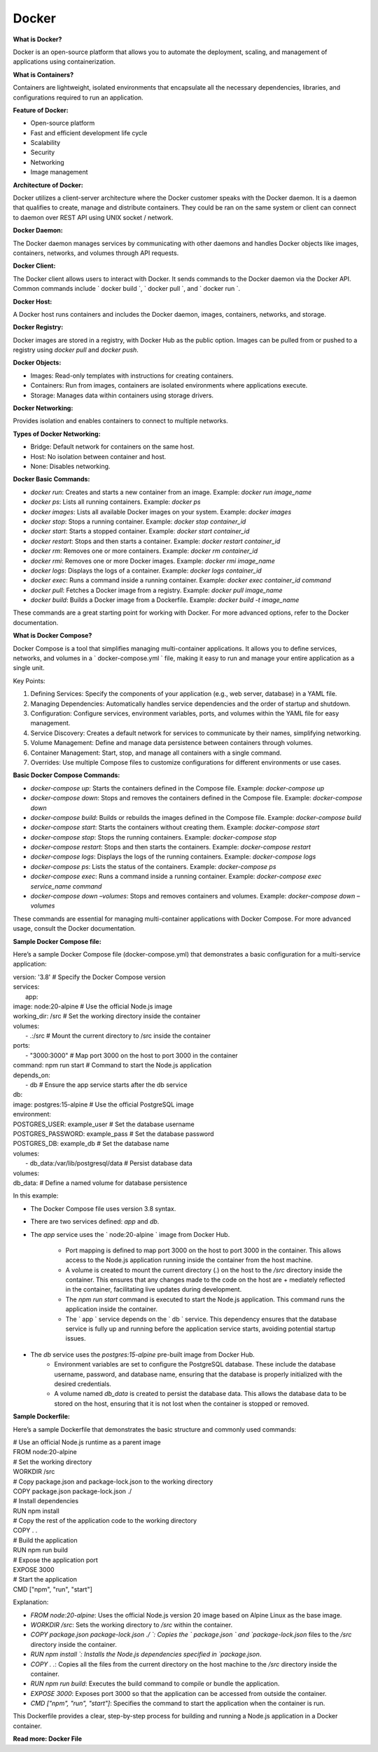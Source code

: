 Docker
===================================

**What is Docker?**

Docker is an open-source platform that  allows you to automate the deployment,  scaling, and management of applications  using containerization. 

**What is Containers?**

Containers are lightweight, isolated  environments that encapsulate all the  necessary dependencies, libraries, and configurations required to run an application. 

**Feature of Docker:**

- Open-source platform 
- Fast and efficient development life cycle 
- Scalability 
- Security 
- Networking 
- Image management

**Architecture of Docker:**  

Docker utilizes a client-server architecture where the Docker customer speaks with the Docker daemon. It is a daemon that qualifies to create, manage and distribute containers. They  could be ran on the same system or client can  connect to daemon over REST API using UNIX  socket / network.

**Docker Daemon:**

The Docker daemon manages services by communicating with other daemons and handles Docker objects like images, containers, networks, and volumes through API requests. 

**Docker Client:**

The Docker client allows users to interact  with Docker. It sends commands to the Docker daemon via the Docker API. Common commands  include ` docker build `, ` docker pull `,  and ` docker run `.  

**Docker Host:**

A Docker host runs containers and includes  the Docker daemon, images, containers, networks, and storage.

**Docker Registry:**

Docker images are stored in a registry, with  Docker Hub as the public option. Images can be  pulled from or pushed to a registry using  `docker pull` and `docker push`.

**Docker Objects:**

- Images: Read-only templates with  instructions for creating containers. 
- Containers: Run from images, containers are  isolated environments where applications  execute. 
- Storage: Manages data within containers  using storage drivers.

**Docker Networking:**

Provides isolation and enables containers to connect to multiple networks. 

**Types of Docker Networking:**

- Bridge: Default network for containers on  the same host.  
- Host: No isolation between container and  host.  
- None: Disables networking. 

**Docker Basic Commands:**

- `docker run`: Creates and starts a new container from an image. Example: `docker run image_name`  
- `docker ps`: Lists all running containers. Example: `docker ps` 
- `docker images`: Lists all available Docker images on your system. Example: `docker images` 
- `docker stop`: Stops a running container. Example: `docker stop container_id` 
- `docker start`: Starts a stopped container. Example: `docker start container_id` 
- `docker restart`: Stops and then starts a container.  Example: `docker restart container_id` 
- `docker rm`: Removes one or more containers.  Example: `docker rm container_id` 
- `docker rmi`: Removes one or more Docker images. Example: `docker rmi image_name` 
- `docker logs`: Displays the logs of a container. Example: `docker logs container_id` 
- `docker exec`: Runs a command inside a running container. Example: `docker exec container_id command` 
- `docker pull`: Fetches a Docker image from a registry. Example: `docker pull image_name` 
- `docker build`: Builds a Docker image from a Dockerfile. Example: `docker build -t image_name` 

These commands are a great starting point for working with Docker.  For more advanced options, refer to the Docker documentation.

**What is Docker Compose?**

Docker Compose is a tool that simplifies  managing multi-container applications. It allows  you to define services, networks, and volumes in  a ` docker-compose.yml ` file, making it easy to  run and manage your entire application as a  single unit. 

Key Points:

1. Defining Services: Specify the components of your  application (e.g., web server, database) in a YAML file.    
2. Managing Dependencies: Automatically handles  service dependencies and the order of startup and  shutdown.  
3. Configuration: Configure services, environment  variables, ports, and volumes within the YAML file for  easy management.  
4. Service Discovery: Creates a default network for  services to communicate by their names, simplifying  networking.
5. Volume Management: Define and manage data  persistence between containers through volumes.    
6. Container Management: Start, stop, and manage all  containers with a single command.  
7. Overrides: Use multiple Compose files to customize  configurations for different environments or use cases.

**Basic Docker Compose Commands:**

- `docker-compose up`: Starts the containers defined in the Compose file. Example: `docker-compose up` 
- `docker-compose down`: Stops and removes the containers defined in the Compose file. Example: `docker-compose down` 
- `docker-compose build`: Builds or rebuilds the images defined in the  Compose file. Example: `docker-compose build` 
- `docker-compose start`: Starts the containers without creating them.  Example: `docker-compose start` 
- `docker-compose stop`: Stops the running containers. Example: `docker-compose stop` 
- `docker-compose restart`: Stops and then starts the containers. Example: `docker-compose restart` 
- `docker-compose logs`: Displays the logs of the running containers. Example: `docker-compose logs` 
- `docker-compose ps`: Lists the status of the containers. Example: `docker-compose ps` 
- `docker-compose exec`: Runs a command inside a running container. Example: `docker-compose exec service_name command` 
- `docker-compose down –volumes`: Stops and removes containers and volumes. Example: `docker-compose down –volumes` 

These commands are essential for managing multi-container  applications with Docker Compose. For more advanced usage,  consult the Docker documentation. 

**Sample Docker Compose file:**

Here’s a sample Docker Compose file (docker-compose.yml) that demonstrates a basic configuration for a multi-service application:


| version: '3.8' # Specify the Docker Compose version
| services:
|     app:
| image: node:20-alpine # Use the official Node.js image
| working_dir: /src # Set the working directory inside the container
| volumes: 
|     - .:/src # Mount the current directory to /src inside the container
| ports: 
|     - "3000:3000" # Map port 3000 on the host to port 3000 in the container
| command: npm run start # Command to start the Node.js application
| depends_on: 
|     - db # Ensure the app service starts after the db service
| db:
| image: postgres:15-alpine # Use the official PostgreSQL image
| environment:
| POSTGRES_USER: example_user # Set the database username
| POSTGRES_PASSWORD: example_pass # Set the database password
| POSTGRES_DB: example_db # Set the database name
| volumes: 
|     - db_data:/var/lib/postgresql/data # Persist database data
| volumes:
| db_data: # Define a named volume for database persistence


In this example:

- The Docker Compose file uses version 3.8 syntax.
- There are two services defined: `app` and `db`.
- The `app` service uses the ` node:20-alpine ` image from Docker Hub.

    + Port mapping is defined to map port 3000 on the host to port 3000 in the container. This allows access to the Node.js application running inside the container from the host machine.
    + A volume is created to mount the current directory (`.`) on the host to the `/src` directory inside the container. This ensures that any changes made to the code on the host are + mediately reflected in the container, facilitating live updates during development.
    + The `npm run start` command is executed to start the Node.js application. This command runs the application inside the container.
    + The ` app ` service depends on the ` db ` service. This dependency ensures that the database service is fully up and running before the application service starts, avoiding potential startup issues.

- The `db` service uses the `postgres:15-alpine` pre-built image from Docker Hub.
    + Environment variables are set to configure the PostgreSQL database. These include the database username, password, and database name, ensuring that the database is properly initialized with the desired credentials.
    + A volume named `db_data` is created to persist the database data. This allows the database data to be stored on the host, ensuring that it is not lost when the container is stopped or removed.

**Sample Dockerfile:**

Here’s a sample Dockerfile that demonstrates the basic structure and commonly used commands:

| # Use an official Node.js runtime as a parent image
| FROM node:20-alpine
| # Set the working directory
| WORKDIR /src
| # Copy package.json and package-lock.json to the working directory
| COPY package.json package-lock.json ./
| # Install dependencies
| RUN npm install
| # Copy the rest of the application code to the working directory
| COPY . .
| # Build the application
| RUN npm run build
| # Expose the application port
| EXPOSE 3000
| # Start the application
| CMD ["npm", "run", "start"]

Explanation:

- `FROM node:20-alpine`: Uses the official Node.js version 20 image based on Alpine Linux as the base image.
- `WORKDIR /src`: Sets the working directory to `/src` within the container.
- `COPY package.json package-lock.json ./ `: Copies the ` package.json ` and `package-lock.json` files to the `/src` directory inside the container.
- `RUN npm install `: Installs the Node.js dependencies specified in `package.json`.
- `COPY . .`: Copies all the files from the current directory on the host machine to the `/src` directory inside the container.
- `RUN npm run build`: Executes the build command to compile or bundle the application.
- `EXPOSE 3000`: Exposes port 3000 so that the application can be accessed from outside the container.
- `CMD ["npm", "run", "start"]`: Specifies the command to start the application when the container is run.

This Dockerfile provides a clear, step-by-step process for building and running a Node.js application in a Docker container.

**Read more: Docker File**